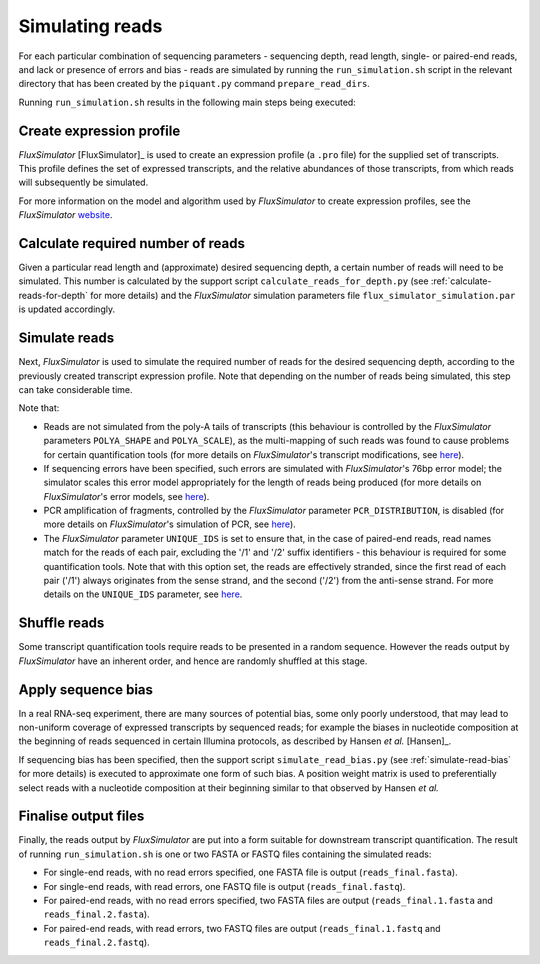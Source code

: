 Simulating reads
================

For each particular combination of sequencing parameters - sequencing depth, read length, single- or paired-end reads, and lack or presence of errors and bias - reads are simulated by running the ``run_simulation.sh`` script in the relevant directory that has been created by the ``piquant.py`` command ``prepare_read_dirs``.

Running ``run_simulation.sh`` results in the following main steps being executed:

Create expression profile
^^^^^^^^^^^^^^^^^^^^^^^^^

*FluxSimulator* [FluxSimulator]_ is used to create an expression profile (a ``.pro`` file) for the supplied set of transcripts. This profile defines the set of expressed transcripts, and the relative abundances of those transcripts, from which reads will subsequently be simulated. 

For more information on the model and algorithm used by *FluxSimulator* to create expression profiles, see the *FluxSimulator* `website <http://sammeth.net/confluence/display/SIM/4.1.1+-+Gene+Expression+Profile>`_.

Calculate required number of reads
^^^^^^^^^^^^^^^^^^^^^^^^^^^^^^^^^^

Given a particular read length and (approximate) desired sequencing depth, a certain number of reads will need to be simulated. This number is calculated by the support script ``calculate_reads_for_depth.py`` (see :ref:`calculate-reads-for-depth` for more details) and the *FluxSimulator* simulation parameters file  ``flux_simulator_simulation.par`` is updated accordingly.

.. _simulate-reads:

Simulate reads
^^^^^^^^^^^^^^

Next, *FluxSimulator* is used to simulate the required number of reads for the desired sequencing depth, according to the previously created transcript expression profile. Note that depending on the number of reads being simulated, this step can take considerable time.

Note that:

* Reads are not simulated from the poly-A tails of transcripts (this behaviour is controlled by the *FluxSimulator* parameters ``POLYA_SHAPE`` and ``POLYA_SCALE``), as the multi-mapping of such reads was found to cause problems for certain quantification tools (for more details on *FluxSimulator*'s transcript modifications, see `here <http://sammeth.net/confluence/display/SIM/4.1.2+-+Transcript+Modifications>`_).
* If sequencing errors have been specified, such errors are simulated with *FluxSimulator*'s 76bp error model; the simulator scales this error model appropriately for the length of reads being produced (for more details on *FluxSimulator*'s error models, see `here <http://sammeth.net/confluence/display/SIM/4.5.4+-+Error+Models>`_).
* PCR amplification of fragments, controlled by the *FluxSimulator* parameter ``PCR_DISTRIBUTION``, is disabled (for more details on *FluxSimulator*'s simulation of PCR, see `here <http://sammeth.net/confluence/display/SIM/4.4.2+-+PCR+Amplification>`_). 
* The *FluxSimulator* parameter ``UNIQUE_IDS`` is set to ensure that, in the case of paired-end reads, read names match for the reads of each pair, excluding the '/1' and '/2' suffix identifiers - this behaviour is required for some quantification tools. Note that with this option set, the reads are effectively stranded, since the first read of each pair ('/1') always originates from the sense strand, and the second ('/2') from the anti-sense strand. For more details on the ``UNIQUE_IDS`` parameter, see `here <http://sammeth.net/confluence/display/SIM/4.5.2+-+Read+Identifiers>`_.

Shuffle reads
^^^^^^^^^^^^^

Some transcript quantification tools require reads to be presented in a random sequence. However the reads output by *FluxSimulator* have an inherent order, and hence are randomly shuffled at this stage.

Apply sequence bias
^^^^^^^^^^^^^^^^^^^

In a real RNA-seq experiment, there are many sources of potential bias, some only poorly understood, that may lead to non-uniform coverage of expressed transcripts by sequenced reads; for example the biases in nucleotide composition at the beginning of reads sequenced in certain Illumina protocols, as described by Hansen *et al.* [Hansen]_.

If sequencing bias has been specified, then the support script ``simulate_read_bias.py`` (see :ref:`simulate-read-bias` for more details) is executed to approximate one form of such bias. A position weight matrix is used to preferentially select reads with a nucleotide composition at their beginning similar to that observed by Hansen *et al.*

Finalise output files
^^^^^^^^^^^^^^^^^^^^^

Finally, the reads output by *FluxSimulator* are put into a form suitable for downstream transcript quantification.  The result of running ``run_simulation.sh`` is one or two FASTA or FASTQ files containing the simulated reads:

* For single-end reads, with no read errors specified, one FASTA file is output (``reads_final.fasta``).
* For single-end reads, with read errors, one FASTQ file is output (``reads_final.fastq``).
* For paired-end reads, with no read errors specified, two FASTA files are output (``reads_final.1.fasta`` and ``reads_final.2.fasta``).
* For paired-end reads, with read errors, two FASTQ files are output (``reads_final.1.fastq`` and ``reads_final.2.fastq``).
